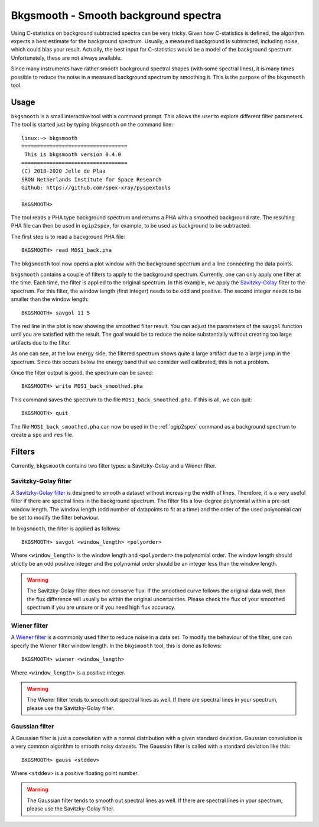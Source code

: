 .. _bkgsmooth:

Bkgsmooth - Smooth background spectra
=====================================

.. highlight:: none

Using C-statistics on background subtracted spectra can be very tricky. Given how
C-statistics is defined, the algorithm expects a best estimate for the background
spectrum. Usually, a measured background is subtracted, including noise, which could
bias your result. Actually, the best input for C-statistics would be a model of the
background spectrum. Unfortunately, these are not always available.

Since many instruments have rather smooth background spectral shapes (with some
spectral lines), it is many times possible to reduce the noise in a measured
background spectrum by smoothing it. This is the purpose of the ``bkgsmooth`` tool.

Usage
-----

``bkgsmooth`` is a small interactive tool with a command prompt. This allows
the user to explore different filter parameters. The tool is started just by
typing ``bkgsmooth`` on the command line::

    linux:~> bkgsmooth
    ==================================
     This is bkgsmooth version 0.4.0
    ==================================
    (C) 2018-2020 Jelle de Plaa
    SRON Netherlands Institute for Space Research
    Github: https://github.com/spex-xray/pyspextools

    BKGSMOOTH>

The tool reads a PHA type background spectrum and returns a PHA with a smoothed
background rate. The resulting PHA file can then be used in ``ogip2spex``,
for example, to be used as background to be subtracted.

The first step is to read a background PHA file::

    BKGSMOOTH> read MOS1_back.pha

The ``bkgsmooth`` tool now opens a plot window with the background spectrum and a
line connecting the data points.

.. image:: bkgsmooth_1.png
  :alt: Background spectrum

``bkgsmooth`` contains a couple of filters to apply to the background spectrum.
Currently, one can only apply one filter at the time. Each time, the filter is
applied to the original spectrum. In this example, we apply the `Savitzky-Golay
<https://docs.scipy.org/doc/scipy/reference/generated/scipy.signal.savgol_filter.html>`_
filter to the spectrum. For this filter, the window length (first integer) needs
to be odd and positive. The second integer needs to be smaller than the window length::

    BKGSMOOTH> savgol 11 5

The red line in the plot is now showing the smoothed filter result. You can adjust
the parameters of the ``savgol`` function until you are satisfied with the result.
The goal would be to reduce the noise substantially without creating too large
artifacts due to the filter.

.. image:: bkgsmooth_2.png
  :alt: Filtered background spectrum

As one can see, at the low energy side, the filtered spectrum shows quite a
large artifact due to a large jump in the spectrum. Since this occurs below
the energy band that we consider well calibrated, this is not a problem.

Once the filter output is good, the spectrum can be saved::

    BKGSMOOTH> write MOS1_back_smoothed.pha

This command saves the spectrum to the file ``MOS1_back_smoothed.pha``. If
this is all, we can quit::

    BKGSMOOTH> quit

The file ``MOS1_back_smoothed.pha`` can now be used in the :ref:`ogip2spex`
command as a background spectrum to create a ``spo`` and ``res`` file.

Filters
-------

Currently, ``bkgsmooth`` contains two filter types: a Savitzky-Golay and a
Wiener filter.

Savitzky-Golay filter
'''''''''''''''''''''

A `Savitzky-Golay filter <https://en.wikipedia.org/wiki/Savitzky%E2%80%93Golay_filter>`_
is designed to smooth a dataset without increasing the width of lines. Therefore, it is
a very useful filter if there are spectral lines in the background spectrum. The filter
fits a low-degree polynomial within a pre-set window length. The window length (odd number
of datapoints to fit at a time) and the order of the used polynomial can be set to modify
the filter behaviour.

In ``bkgsmooth``, the filter is applied as follows::

    BKGSMOOTH> savgol <window_length> <polyorder>

Where ``<window_length>`` is the window length and ``<polyorder>`` the polynomial order.
The window length should strictly be an odd positive integer and the polynomial order
should be an integer less than the window length.

.. Warning:: The Savitzky-Golay filter does not conserve flux. If the smoothed curve
   follows the original data well, then the flux difference will usually be within
   the original uncertainties. Please check the flux of your smoothed spectrum if
   you are unsure or if you need high flux accuracy.

Wiener filter
'''''''''''''

A `Wiener filter <https://en.wikipedia.org/wiki/Wiener_filter>`_ is a commonly used filter
to reduce noise in a data set. To modify the behaviour of the filter, one can specify the
Wiener filter window length. In the ``bkgsmooth`` tool, this is done as follows::

    BKGSMOOTH> wiener <window_length>

Where ``<window_length>`` is a positive integer.

.. warning:: The Wiener filter tends to smooth out spectral lines as well. If there are
   spectral lines in your spectrum, please use the Savitzky-Golay filter.

Gaussian filter
'''''''''''''''

A Gaussian filter is just a convolution with a normal distribution with a given standard
deviation. Gaussian convolution is a very common algorithm to smooth noisy datasets.
The Gaussian filter is called with a standard deviation like this::

    BKGSMOOTH> gauss <stddev>

Where ``<stddev>`` is a positive floating point number.

.. warning:: The Gaussian filter tends to smooth out spectral lines as well. If there are
   spectral lines in your spectrum, please use the Savitzky-Golay filter.
